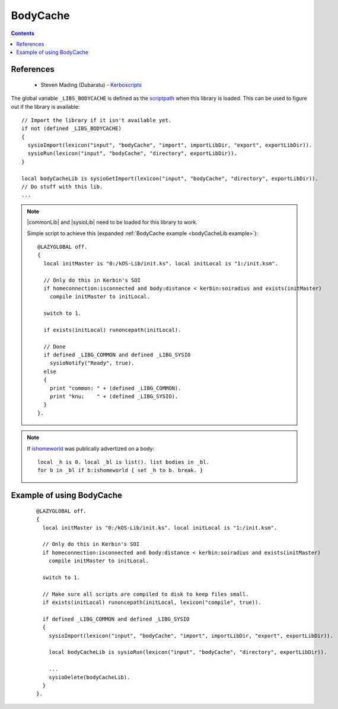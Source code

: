 .. _bodyCacheLib:

BodyCache
=========

.. contents:: Contents
    :local:
    :depth: 1

References
----------

    * Steven Mading (Dubaratu) - `Kerboscripts`__

The global variable ``_LIBS_BODYCACHE`` is defined as the `scriptpath`_ when this library is loaded.
This can be used to figure out if the library is available::

    // Import the library if it isn't available yet.
    if not (defined _LIBS_BODYCACHE)
    {
      sysioImport(lexicon("input", "bodyCache", "import", importLibDir, "export", exportLibDir)).
      sysioRun(lexicon("input", "bodyCache", "directory", exportLibDir)).
    }

    local bodyCacheLib is sysioGetImport(lexicon("input", "bodyCache", "directory", exportLibDir)).
    // Do stuff with this lib.
    ...

.. note::

    |commonLib| and |sysioLib| need to be loaded for this library to work.

    Simple script to achieve this (expanded :ref:`BodyCache example <bodyCacheLib example>`)::

        @LAZYGLOBAL off.
        {
          local initMaster is "0:/kOS-Lib/init.ks". local initLocal is "1:/init.ksm".

          // Only do this in Kerbin's SOI
          if homeconnection:isconnected and body:distance < kerbin:soiradius and exists(initMaster)
            compile initMaster to initLocal.

          switch to 1.

          if exists(initLocal) runoncepath(initLocal).

          // Done
          if defined _LIBG_COMMON and defined _LIBG_SYSIO
            sysioNotify("Ready", true).
          else
          {
            print "common: " + (defined _LIBG_COMMON).
            print "knu:    " + (defined _LIBG_SYSIO).
          }
        }.

.. note::

    If `ishomeworld`__ was publically advertized on a body::

        local _h is 0. local _bl is list(). list bodies in _bl.
        for b in _bl if b:ishomeworld { set _h to b. break. }






.. _bodyCacheLib example:

Example of using BodyCache
--------------------------

    ::

        @LAZYGLOBAL off.
        {
          local initMaster is "0:/kOS-Lib/init.ks". local initLocal is "1:/init.ksm".

          // Only do this in Kerbin's SOI
          if homeconnection:isconnected and body:distance < kerbin:soiradius and exists(initMaster)
            compile initMaster to initLocal.

          switch to 1.

          // Make sure all scripts are compiled to disk to keep files small.
          if exists(initLocal) runoncepath(initLocal, lexicon("compile", true)).

          if defined _LIBG_COMMON and defined _LIBG_SYSIO
          {
            sysioImport(lexicon("input", "bodyCache", "import", importLibDir, "export", exportLibDir)).

            local bodyCacheLib is sysioRun(lexicon("input", "bodyCache", "directory", exportLibDir)).

            ...
            sysioDelete(bodyCacheLib).
          }
        }.

.. |commonLib| replace:: :ref:`Common <commonLib>`
.. |sysioLib| replace:: :ref:`SysIO <sysioLib>`

.. _scriptpath: http://ksp-kos.github.io/KOS_DOC/commands/files.html#scriptpath

__ https://github.com/Dunbaratu/
__ https://kerbalspaceprogram.com/api/class_celestial_body.html#a0c52d87c84bcf8d88ac158d44d087368
